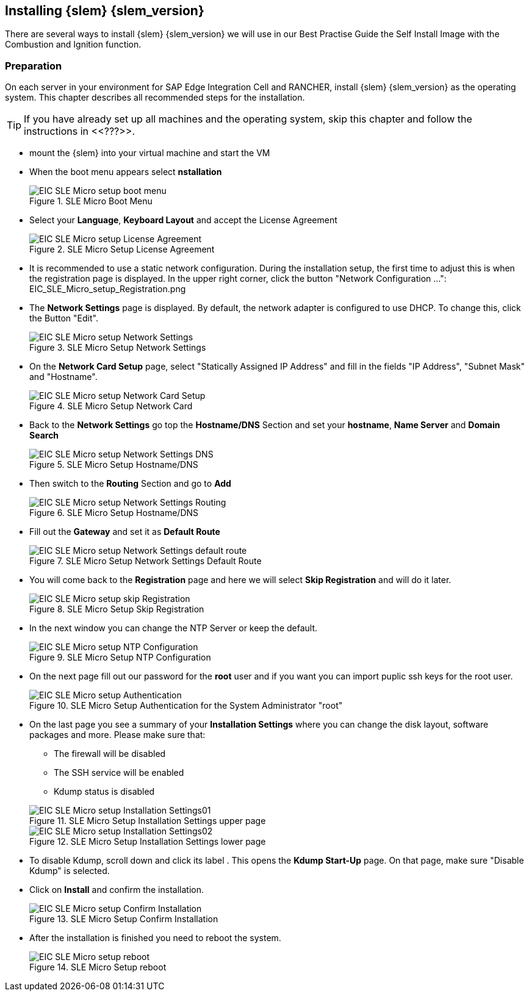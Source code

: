 [#SLEMicro]

== Installing {slem} {slem_version}
There are several ways to install {slem} {slem_version} we will use in our Best Practise Guide the Self Install Image with the Combustion and Ignition function.

=== Preparation

On each server in your environment for SAP Edge Integration Cell and RANCHER, install {slem} {slem_version} as the operating system.
This chapter describes all recommended steps for the installation.

TIP: If you have already set up all machines and the operating system, 
skip this chapter and follow the instructions in <<???>>.

* mount the {slem} into your virtual machine and start the VM 
* When the boot menu appears select *nstallation*
+
image::EIC_SLE_Micro_setup_boot_menu.png[title=SLE Micro Boot Menu,scaledwidth=99%]

* Select your *Language*, *Keyboard Layout* and accept the License Agreement
+
image::EIC_SLE_Micro_setup_License_Agreement.png[title=SLE Micro Setup License Agreement,scaledwidth=99%]

* It is recommended to use a static network configuration. 
During the installation setup, the first time to adjust this is when the registration page is displayed. 
In the upper right corner, click the button "Network Configuration ...":
EIC_SLE_Micro_setup_Registration.png

* The *Network Settings* page is displayed. By default, the network adapter is configured to use DHCP.
To change this, click the Button "Edit".
+
image::EIC_SLE_Micro_setup_Network_Settings.png[title=SLE Micro Setup Network Settings,scaledwidth=99%]

* On the *Network Card Setup* page, select "Statically Assigned IP Address" and fill in the fields "IP Address", "Subnet Mask" and "Hostname".
+
image::EIC_SLE_Micro_setup_Network_Card_Setup.png[title=SLE Micro Setup Network Card,scaledwidth=99%]

* Back to the *Network Settings* go top the *Hostname/DNS* Section and set your *hostname*, *Name Server* and *Domain Search*
+
image::EIC_SLE_Micro_setup_Network_Settings_DNS.png[title=SLE Micro Setup Hostname/DNS,scaledwidth=99%]

* Then switch to the *Routing* Section and go to *Add*
+
image::EIC_SLE_Micro_setup_Network_Settings_Routing.png[title=SLE Micro Setup Hostname/DNS,scaledwidth=99%]

* Fill out the *Gateway* and set it as *Default Route*
+
image::EIC_SLE_Micro_setup_Network_Settings_default_route.png[title=SLE Micro Setup Network Settings Default Route,scaledwidth=99%]

* You will come back to the *Registration* page and here we will select *Skip Registration* and will do it later.
+
image::EIC_SLE_Micro_setup_skip_Registration.png[title=SLE Micro Setup Skip Registration,scaledwidth=99%]

* In the next window you can change the NTP Server or keep the default.
+
image::EIC_SLE_Micro_setup_NTP_Configuration.png[title=SLE Micro Setup NTP Configuration,scaledwidth=99%]

* On the next page fill out our password for the *root* user and if you want you can import puplic ssh keys for the root user.
+
image::EIC_SLE_Micro_setup_Authentication.png[title=SLE Micro Setup Authentication for the System Administrator "root",scaledwidth=99%]

* On the last page you see a summary of your *Installation Settings* where you can change the disk layout, software packages and more. Please make sure that:

    ** The firewall will be disabled
    ** The SSH service will be enabled
    ** Kdump status is disabled

+
image::EIC_SLE_Micro_setup_Installation_Settings01.png[title=SLE Micro Setup Installation Settings upper page,scaledwidth=99%]
image::EIC_SLE_Micro_setup_Installation_Settings02.png[title=SLE Micro Setup Installation Settings lower page,scaledwidth=99%]

* To disable Kdump, scroll down and click its label . This opens the *Kdump Start-Up* page.
On that page, make sure "Disable Kdump" is selected.

* Click on *Install* and confirm the installation.
+
image::EIC_SLE_Micro_setup_Confirm_Installation.png[title=SLE Micro Setup Confirm Installation,scaledwidth=99%]

* After the installation is finished you need to reboot the system.
+
image::EIC_SLE_Micro_setup_reboot.png[title=SLE Micro Setup reboot,scaledwidth=99%]